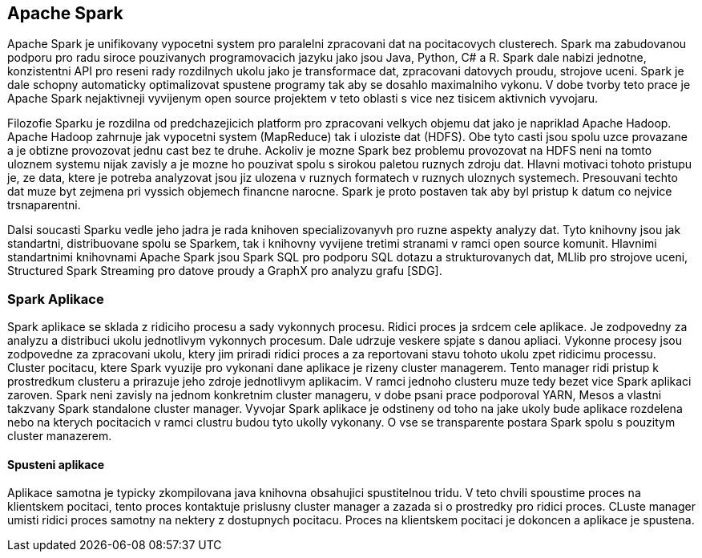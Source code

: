 
==  Apache Spark

Apache Spark je unifikovany vypocetni system pro paralelni zpracovani dat na pocitacovych clusterech. Spark ma zabudovanou podporu pro radu siroce pouzivanych programovacich jazyku jako jsou Java, Python, C# a R. Spark dale nabizi jednotne, konzistentni API pro reseni rady rozdilnych ukolu jako je transformace dat, zpracovani datovych proudu, strojove uceni. Spark je dale schopny automaticky optimalizovat spustene programy tak aby se dosahlo maximalniho vykonu. V dobe tvorby teto prace je Apache Spark nejaktivneji vyvijenym open source projektem v teto oblasti s vice nez tisicem aktivnich vyvojaru. 

Filozofie Sparku je rozdilna od predchazejicich platform pro zpracovani velkych objemu dat jako je napriklad Apache Hadoop. Apache Hadoop zahrnuje jak vypocetni system (MapReduce) tak i uloziste dat (HDFS). Obe tyto casti jsou spolu uzce provazane a je obtizne provozovat jednu cast bez te druhe. Ackoliv je mozne Spark bez problemu provozovat na HDFS neni na tomto uloznem systemu nijak zavisly a je mozne ho pouzivat spolu s sirokou paletou ruznych zdroju dat. Hlavni motivaci tohoto pristupu je, ze data, ktere je potreba analyzovat jsou jiz ulozena v ruznych formatech v ruznych uloznych systemech. Presouvani techto dat muze byt zejmena pri vyssich objemech financne narocne. Spark je proto postaven tak aby byl pristup k datum co nejvice trsnaparentni.

Dalsi soucasti Sparku vedle jeho jadra je rada knihoven specializovanyvh pro ruzne aspekty analyzy dat. Tyto knihovny jsou jak standartni, distribuovane spolu se Sparkem, tak i knihovny vyvijene tretimi stranami v ramci open source komunit. Hlavnimi standartnimi knihovnami Apache Spark jsou Spark SQL pro podporu SQL dotazu a strukturovanych dat, MLlib pro strojove uceni, Structured Spark Streaming pro datove proudy a GraphX pro analyzu grafu [SDG].


=== Spark Aplikace

Spark aplikace se sklada z ridiciho procesu a sady vykonnych procesu. Ridici proces ja srdcem cele aplikace. Je zodpovedny za analyzu a distribuci ukolu jednotlivym vykonnych procesum. Dale udrzuje veskere spjate s danou apliaci. Vykonne procesy jsou zodpovedne za zpracovani ukolu, ktery jim priradi ridici proces a za reportovani stavu tohoto ukolu zpet ridicimu processu. Cluster pocitacu, ktere Spark vyuzije pro vykonani dane aplikace je rizeny cluster managerem. Tento manager ridi pristup k prostredkum clusteru a prirazuje jeho zdroje jednotlivym aplikacim. V ramci jednoho clusteru muze tedy bezet vice Spark aplikaci zaroven. Spark neni zavisly na jednom konkretnim cluster manageru, v dobe psani prace podporoval YARN, Mesos a vlastni takzvany Spark standalone cluster manager. Vyvojar Spark aplikace je odstineny od toho na jake ukoly bude aplikace rozdelena nebo na kterych pocitacich v ramci clustru budou tyto ukolly vykonany. O vse se transparente postara Spark spolu s pouzitym cluster manazerem.                                  

==== Spusteni aplikace

Aplikace samotna je typicky zkompilovana java knihovna obsahujici spustitelnou tridu. V teto chvili spoustime proces na klientskem pocitaci, tento proces kontaktuje prislusny cluster manager a zazada si o prostredky pro ridici proces. CLuste manager umisti ridici proces samotny na nektery z dostupnych pocitacu. Proces na klientskem pocitaci je dokoncen a aplikace je spustena. 